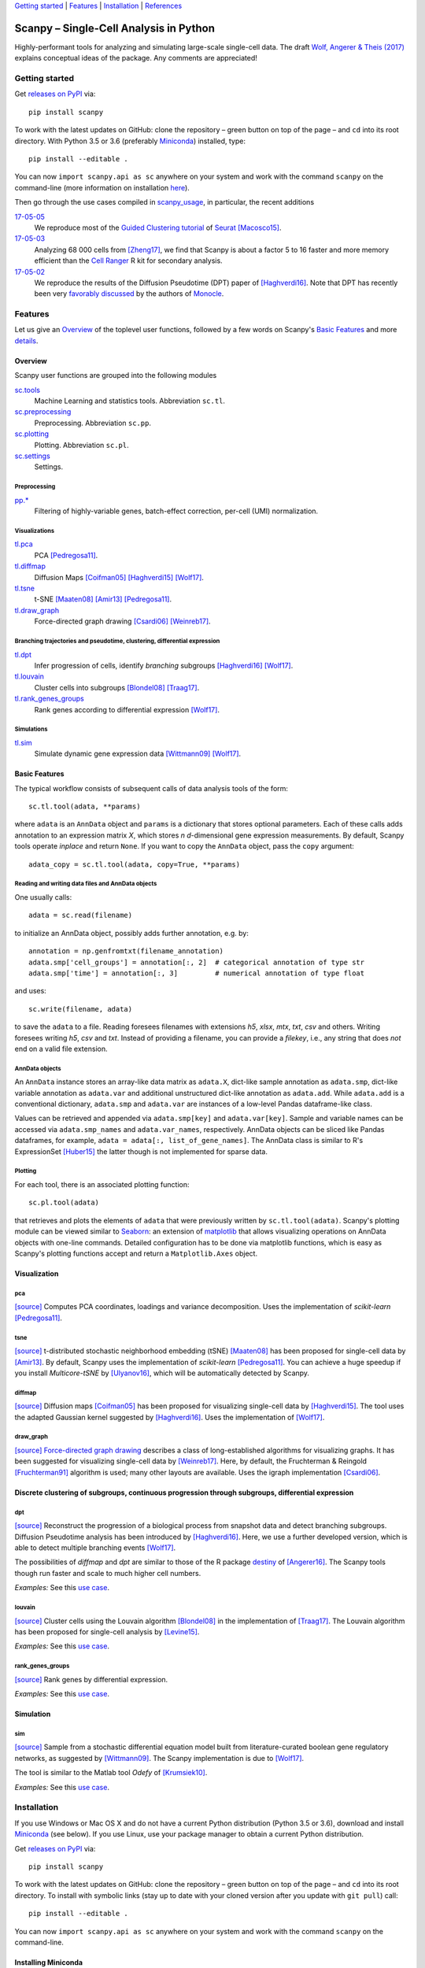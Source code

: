 `Getting started`_ \| Features_ \| Installation_ \| References_

|Build Status|

.. |Build Status| image:: https://travis-ci.org/theislab/scanpy.svg?branch=master
   :target: https://travis-ci.org/theislab/scanpy

Scanpy – Single-Cell Analysis in Python
=======================================

Highly-performant tools for analyzing and simulating large-scale single-cell data. The draft `Wolf, Angerer & Theis (2017) <http://falexwolf.de/docs/scanpy.pdf>`__ explains conceptual ideas of the package. Any comments are appreciated!

Getting started
---------------

Get `releases on PyPI <https://pypi.python.org/pypi/scanpy>`__ via::

  pip install scanpy

To work with the latest updates on GitHub: clone the repository – green button on top of the page – and ``cd`` into its root directory. With Python 3.5 or 3.6 (preferably Miniconda_) installed, type::

    pip install --editable .

You can now ``import scanpy.api as sc`` anywhere on your system and work with the command ``scanpy`` on the command-line (more information on installation `here <Installation_>`__).

Then go through the use cases compiled in scanpy_usage_, in particular, the recent additions

.. _scanpy_usage: https://github.com/theislab/scanpy_usage

17-05-05_
  We reproduce most of the `Guided Clustering tutorial`_ of Seurat_ [Macosco15]_.
17-05-03_
  Analyzing 68 000 cells from [Zheng17]_, we find that Scanpy is about a factor 5 to 16 faster and more memory efficient than the `Cell Ranger`_ R kit for secondary analysis.
17-05-02_
  We reproduce the results of the Diffusion Pseudotime (DPT) paper of [Haghverdi16]_. Note that DPT has recently been very `favorably discussed`_ by the authors of Monocle_.

.. _17-05-05: https://github.com/theislab/scanpy_usage/tree/master/170505_seurat
.. _17-05-03: https://github.com/theislab/scanpy_usage/tree/master/170503_zheng17
.. _17-05-02: https://github.com/theislab/scanpy_usage/tree/master/170502_haghverdi16
.. _17-04-30: https://github.com/theislab/scanpy_usage/tree/master/170430_krumsiek11

.. _Guided Clustering tutorial: http://satijalab.org/seurat/pbmc-tutorial.html
.. _Seurat: http://satijalab.org/seurat
.. _Cell Ranger: https://github.com/10XGenomics/single-cell-3prime-paper/tree/master/pbmc68k_analysis
.. _favorably discussed: https://doi.org/10.1101/110668
.. _Monocle: http://cole-trapnell-lab.github.io/monocle-release/articles/v2.0.0/


Features
--------

Let us give an Overview_ of the toplevel user functions, followed by a few words on Scanpy's `Basic Features`_ and more `details <Visualization_>`__.

Overview
~~~~~~~~

Scanpy user functions are grouped into the following modules

sc.tools_
  Machine Learning and statistics tools. Abbreviation ``sc.tl``.
sc.preprocessing_
  Preprocessing. Abbreviation ``sc.pp``.
sc.plotting_
  Plotting. Abbreviation ``sc.pl``.
sc.settings_
  Settings.

.. _sc.tools:         https://github.com/theislab/scanpy_usage/tree/master/scanpy/tools
.. _sc.preprocessing: https://github.com/theislab/scanpy_usage/tree/master/scanpy/preprocessing
.. _sc.plotting:      https://github.com/theislab/scanpy_usage/tree/master/scanpy/plotting
.. _sc.settings:      https://github.com/theislab/scanpy_usage/tree/master/scanpy/settings.py

Preprocessing
^^^^^^^^^^^^^

`pp.* <sc.preprocessing_>`__
  Filtering of highly-variable genes, batch-effect correction, per-cell (UMI) normalization.

Visualizations
^^^^^^^^^^^^^^

`tl.pca <pca_>`__
  PCA [Pedregosa11]_.
`tl.diffmap <diffmap_>`__
  Diffusion Maps [Coifman05]_ [Haghverdi15]_ [Wolf17]_.
`tl.tsne <tsne_>`__
  t-SNE [Maaten08]_ [Amir13]_ [Pedregosa11]_.
`tl.draw_graph <draw_graph_>`__
  Force-directed graph drawing [Csardi06]_ [Weinreb17]_.

Branching trajectories and pseudotime, clustering, differential expression
^^^^^^^^^^^^^^^^^^^^^^^^^^^^^^^^^^^^^^^^^^^^^^^^^^^^^^^^^^^^^^^^^^^^^^^^^^

`tl.dpt <dpt_>`__
  Infer progression of cells, identify *branching* subgroups [Haghverdi16]_ [Wolf17]_.
`tl.louvain <louvain_>`__
  Cluster cells into subgroups [Blondel08]_ [Traag17]_.
`tl.rank_genes_groups <rank_genes_groups_>`__
  Rank genes according to differential expression [Wolf17]_.

Simulations
^^^^^^^^^^^

`tl.sim <sim_>`__
  Simulate dynamic gene expression data [Wittmann09]_ [Wolf17]_.

Basic Features
~~~~~~~~~~~~~~

The typical workflow consists of subsequent calls of data analysis tools
of the form::

    sc.tl.tool(adata, **params)

where ``adata`` is an ``AnnData`` object and ``params`` is a dictionary that stores optional parameters. Each of these calls adds annotation to an expression matrix *X*, which stores *n* *d*-dimensional gene expression measurements. By default, Scanpy tools operate *inplace* and return ``None``. If you want to copy the ``AnnData`` object, pass the ``copy`` argument::

    adata_copy = sc.tl.tool(adata, copy=True, **params)

Reading and writing data files and AnnData objects
^^^^^^^^^^^^^^^^^^^^^^^^^^^^^^^^^^^^^^^^^^^^^^^^^^

One usually calls::

    adata = sc.read(filename)

to initialize an AnnData object, possibly adds further annotation, e.g. by::

    annotation = np.genfromtxt(filename_annotation)
    adata.smp['cell_groups'] = annotation[:, 2]  # categorical annotation of type str
    adata.smp['time'] = annotation[:, 3]         # numerical annotation of type float

and uses::

    sc.write(filename, adata)

to save the ``adata`` to a file. Reading foresees filenames with extensions *h5*, *xlsx*, *mtx*, *txt*, *csv* and others. Writing foresees writing *h5*, *csv* and *txt*. Instead of providing a filename, you can provide a *filekey*, i.e., any string that does *not* end on a valid file extension.

AnnData objects
^^^^^^^^^^^^^^^

An ``AnnData`` instance stores an array-like data matrix as ``adata.X``, dict-like sample annotation as ``adata.smp``, dict-like variable annotation as ``adata.var`` and additional unstructured dict-like annotation as ``adata.add``. While ``adata.add`` is a conventional dictionary, ``adata.smp`` and ``adata.var`` are instances of a low-level Pandas dataframe-like class.

Values can be retrieved and appended via ``adata.smp[key]`` and ``adata.var[key]``. Sample and variable names can be accessed via ``adata.smp_names`` and ``adata.var_names``, respectively. AnnData objects can be sliced like Pandas dataframes, for example, ``adata = adata[:, list_of_gene_names]``. The AnnData class is similar to R's ExpressionSet [Huber15]_ the latter though is not implemented for sparse data.

Plotting
^^^^^^^^

For each tool, there is an associated plotting function::

    sc.pl.tool(adata)

that retrieves and plots the elements of ``adata`` that were previously written by ``sc.tl.tool(adata)``. Scanpy's plotting module can be viewed similar to Seaborn_: an extension of matplotlib_ that allows visualizing operations on AnnData objects with one-line commands. Detailed configuration has to be done via matplotlib functions, which is easy as Scanpy's plotting functions accept and return a ``Matplotlib.Axes`` object.

.. _Seaborn: http://seaborn.pydata.org/
.. _matplotlib: http://matplotlib.org/


Visualization
~~~~~~~~~~~~~

pca
^^^

`[source] <tl.pca_>`__ Computes PCA coordinates, loadings and variance decomposition. Uses the implementation of *scikit-learn* [Pedregosa11]_.

tsne
^^^^

`[source] <tl.tsne_>`__ t-distributed stochastic neighborhood embedding (tSNE) [Maaten08]_ has been proposed for single-cell data by [Amir13]_. By default, Scanpy uses the implementation of *scikit-learn* [Pedregosa11]_. You can achieve a huge speedup if you install *Multicore-tSNE* by [Ulyanov16]_, which will be automatically detected by Scanpy.

diffmap
^^^^^^^

`[source] <tl.diffmap_>`__ Diffusion maps [Coifman05]_ has been proposed for visualizing single-cell data by [Haghverdi15]_. The tool uses the adapted Gaussian kernel suggested by [Haghverdi16]_. Uses the implementation of [Wolf17]_.

draw_graph
^^^^^^^^^^

`[source] <tl.draw_graph_>`__ `Force-directed graph drawing`_ describes a class of long-established algorithms for visualizing graphs. It has been suggested for visualizing single-cell data by [Weinreb17]_. Here, by default, the Fruchterman & Reingold [Fruchterman91]_ algorithm is used; many other layouts are available. Uses the igraph implementation [Csardi06]_.

.. _Force-directed graph drawing: https://en.wikipedia.org/wiki/Force-directed_graph_drawing

Discrete clustering of subgroups, continuous progression through subgroups, differential expression
~~~~~~~~~~~~~~~~~~~~~~~~~~~~~~~~~~~~~~~~~~~~~~~~~~~~~~~~~~~~~~~~~~~~~~~~~~~~~~~~~~~~~~~~~~~~~~~~~~~

dpt
^^^

`[source] <tl.dpt_>`__ Reconstruct the progression of a biological process from snapshot data and detect branching subgroups. Diffusion Pseudotime analysis has been introduced by [Haghverdi16]_. Here, we use a further developed version, which is able to detect multiple branching events [Wolf17]_.

The possibilities of *diffmap* and *dpt* are similar to those of the R package destiny_ of [Angerer16]_. The Scanpy tools though run faster and scale to much higher cell numbers.

*Examples:* See this `use case <17-05-02_>`__.

.. _destiny: http://bioconductor.org/packages/destiny

louvain
^^^^^^^

`[source] <tl.louvain_>`__ Cluster cells using the Louvain algorithm [Blondel08]_ in the implementation of [Traag17]_. The Louvain algorithm has been proposed for single-cell analysis by [Levine15]_.

*Examples:* See this `use case <17-05-05_>`__.

rank_genes_groups
^^^^^^^^^^^^^^^^^

`[source] <tl.rank_genes_groups_>`__ Rank genes by differential expression.

*Examples:* See this `use case <17-05-05_>`__.


Simulation
~~~~~~~~~~

sim
^^^

`[source] <scanpy/tools/sim.py>`__ Sample from a stochastic differential equation model built from literature-curated boolean gene regulatory networks, as suggested by [Wittmann09]_. The Scanpy implementation is due to [Wolf17]_.

The tool is similar to the Matlab tool *Odefy* of [Krumsiek10]_.

*Examples:* See this `use case <17-04-30_>`__.

.. _tl.pca:               https://github.com/theislab/scanpy/tree/master/scanpy/tools/pca.py
.. _tl.tsne:              https://github.com/theislab/scanpy/tree/master/scanpy/tools/tsne.py
.. _tl.diffmap:           https://github.com/theislab/scanpy/tree/master/scanpy/tools/diffmap.py
.. _tl.draw_graph:        https://github.com/theislab/scanpy/tree/master/scanpy/tools/draw_graph.py
.. _tl.dpt:               https://github.com/theislab/scanpy/tree/master/scanpy/tools/dpt.py
.. _tl.louvain:           https://github.com/theislab/scanpy/tree/master/scanpy/tools/louvain.py
.. _tl.rank_genes_groups: https://github.com/theislab/scanpy/tree/master/scanpy/tools/rank_genes_groups.py


Installation
------------

If you use Windows or Mac OS X and do not have a current Python distribution (Python 3.5 or 3.6), download and install Miniconda_ (see below). If you use Linux, use your package manager to obtain a current Python distribution.

Get `releases on PyPI <https://pypi.python.org/pypi/scanpy>`__ via::

  pip install scanpy

To work with the latest updates on GitHub: clone the repository – green button on top of the page – and ``cd`` into its root directory. To install with symbolic links (stay up to date with your cloned version after you update with ``git pull``) call::

    pip install --editable .

You can now ``import scanpy.api as sc`` anywhere on your system and work with the command ``scanpy`` on the command-line.

Installing Miniconda
~~~~~~~~~~~~~~~~~~~~

After downloading Miniconda_, in a unix shell (Linux, Mac), run

.. code:: shell

    cd DOWNLOAD_DIR
    chmod +x Miniconda3-latest-VERSION.sh
    ./Miniconda3-latest-VERSION.sh

and accept all suggestions. Either reopen a new terminal or ``source ~/.bashrc`` on Linux/ ``source ~/.bash_profile`` on Mac. The whole process takes just a couple of minutes.

.. _Miniconda: http://conda.pydata.org/miniconda.html


References
----------

.. [Amir13] Amir *et al.* (2013),
   *viSNE enables visualization of high dimensional single-cell data and reveals phenotypic heterogeneity of leukemia*,
   `Nature Biotechnology <https://doi.org/10.1038/nbt.2594>`__.

.. [Angerer16] Angerer *et al.* (2016),
   *destiny – diffusion maps for large-scale single-cell data in R*,
   `Bioinformatics <https://doi.org/10.1093/bioinformatics/btv715>`__.

.. [Blondel08] Blondel *et al.* (2008),
   *Fast unfolding of communities in large networks*,
   `J. Stat. Mech. <https://doi.org/10.1088/1742-5468/2008/10/P10008>`__.   

.. [Coifman05] Coifman *et al.* (2005),
   *Geometric diffusions as a tool for harmonic analysis and structure definition of data: Diffusion maps*,
   `PNAS <https://doi.org/10.1038/nmeth.3971>`__.

.. [Csardi06] Csardi *et al.* (2006),
   *The igraph software package for complex network researc*,
   `InterJournal Complex Systems <http://igraph.org>`__.

   
.. [Ester96] Ester *et al.* (1996),
   *A Density-Based Algorithm for Discovering Clusters in Large Spatial Databases with Noise*,
   `Proceedings of the 2nd International Conference on Knowledge Discovery and Data Mining,
   Portland, OR <http://citeseerx.ist.psu.edu/viewdoc/summary?doi=10.1.1.121.9220>`__.

.. [Fruchterman91] Fruchterman & Reingold (1991),
   *Graph drawing by force-directed placement*,
   `Software: Practice & Experience <http://doi.org:10.1002/spe.4380211102>`__.

.. [Hagberg08] Hagberg *et al.* (2008),
   *Exploring Network Structure, Dynamics, and Function using NetworkX*,
   `Scipy Conference <http://conference.scipy.org/proceedings/SciPy2008/paper_2/>`__.

.. [Haghverdi15] Haghverdi *et al.* (2015),
   *Diffusion maps for high-dimensional single-cell analysis of differentiation data*,
   `Bioinformatics <https://doi.org/10.1093/bioinformatics/btv325>`__.

.. [Haghverdi16] Haghverdi *et al.* (2016),
   *Diffusion pseudotime robustly reconstructs branching cellular lineages*,
   `Nature Methods <https://doi.org/10.1038/nmeth.3971>`__.

.. [Huber15] Huber *et al.* (2015),
   *Orchestrating high-throughput genomic analysis with Bioconductor*,
   `Nature Methods <https://doi.org/10.1038/nmeth.3252>`__.

.. [Krumsiek10] Krumsiek *et al.* (2010),
   *Odefy – From discrete to continuous models*,
   `BMC Bioinformatics <https://doi.org/10.1186/1471-2105-11-233>`__.

.. [Krumsiek11] Krumsiek *et al.* (2011),
   *Hierarchical Differentiation of Myeloid Progenitors Is Encoded in the Transcription Factor Network*,
   `PLoS ONE <https://doi.org/10.1371/journal.pone.0022649>`__.

.. [Levine15] Levine *et al.* (2015),
   *Data-Driven Phenotypic Dissection of AML Reveals Progenitor--like Cells that Correlate with Prognosis*,
   `Cell <https://doi.org/10.1016/j.cell.2015.05.047>`__.
   
.. [Maaten08] Maaten & Hinton (2008),
   *Visualizing data using t-SNE*,
   `JMLR <http://www.jmlr.org/papers/v9/vandermaaten08a.html>`__.

.. [Macosco15] Macosko *et al.* (2015),
   *Highly Parallel Genome-wide Expression Profiling of Individual Cells Using Nanoliter Droplets*,
   `Cell <https://doi.org/10.1016/j.cell.2015.05.002>`__.

.. [Moignard15] Moignard *et al.* (2015),
   *Decoding the regulatory network of early blood development from single-cell gene expression measurements*,
   `Nature Biotechnology <https://doi.org/10.1038/nbt.3154>`__.

.. [Pedregosa11] Pedregosa *et al.* (2011),
   *Scikit-learn: Machine Learning in Python*,
   `JMLR <http://www.jmlr.org/papers/v12/pedregosa11a.html>`__.

.. [Paul15] Paul *et al.* (2015),
   *Transcriptional Heterogeneity and Lineage Commitment in Myeloid Progenitors*,
   `Cell <https://doi.org/10.1016/j.cell.2015.11.013>`__.

.. [Traag17] Traag (2017),
   *Louvain*,
   `GitHub <https://doi.org/10.5281/zenodo.35117>`__.
   
.. [Ulyanov16] Ulyanov (2016),
   *Multicore t-SNE*,
   `GitHub <https://github.com/DmitryUlyanov/Multicore-TSNE>`__.

.. [Weinreb17] Weinreb *et al.* (2016),
   *SPRING: a kinetic interface for visualizing high dimensional single-cell expression data*,
   `bioRXiv <https://doi.org/10.1101/090332>`__.

.. [Wittmann09] Wittmann *et al.* (2009),
   *Transforming Boolean models to continuous models: methodology and application to T-cell receptor signaling*,
   `BMC Systems Biology <https://doi.org/10.1186/1752-0509-3-98>`__.

.. [Wolf17] Wolf *et al* (2017),
   TBD.

.. [Zheng17] Zheng *et al.* (2017),
   *Massively parallel digital transcriptional profiling of single cells*,
   `Nature Communications <https://doi.org/10.1038/ncomms14049>`__.
